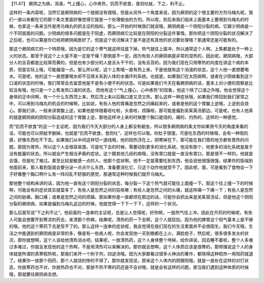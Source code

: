 【11.47】  厥阴之为病，消渴，气上撞心，心中疼热，饥而不欲食，食则吐蚘，下之，利不止。
 
这样的一条内容呢，当然它是厥阴病的一个提纲没有错哦，但是从另外一个角度来说，因为厥阴的这个很主要的方剂乌梅丸呢，我们一直以来都在它的那个条文里面好像觉得它就是一个处理蛔虫的方剂。所以呢，到后来我们临床上面基本上要用到乌梅丸的时候，也拿这一条来当作是用乌梅丸的抓主证的指标。那么一开始的时候我们就说哦，厥阴病是一个阴阳分裂的病，它跟少阴病是一个不同层面的问题。少阴病的很多问题是在于阳虚，而厥阴病它比较是在阴阳的分裂这件事情。那你把这个阴阳分裂的状况解决了之后呢，也可以算是你已经把厥阴病医好了。但是这个状况解决了是不是还有其他的状况要处理哦？那通常还是可能有的。
 
那这个厥阴病它的一个特质哦，因为是它的这个寒气就这样往底下掉，热气就往上面冲，所以通常这个人啊，上焦都是处于一种上火的状态。那至于说这个上火是不是一定是干燥？那倒是不一定。因为有些人的厥阴病是非常的湿热的，因此呢，厥阴病哦，大部分人的舌苔都是比较厚而黄的，但是也有少部分的人是舌头干干的，没有舌苔的。因为我们现在只用寒热的向度在讲这个病的本质，但是实际上哦，可能偏湿一点。那么所以呢，这个上焦哦一直有热上来，于是他就有这个消渴的状态，这个人他一直想要喝水。可是呢，他的这个一直想要喝水却不见得关系到人体的水循环的系统。也就是，如果我们在太阳病啊，或者在少阴病看到这个口渴的状态的时候，我们常常会去留意他是不是有小便不利的状态。可是如果我们今天在看厥阴病的话，基本上对小便的观察是比较没有哦，他只是一个上焦发热口渴的状态。
而他有这个“气上撞心，心中疼热”的现象，他这个除了口渴之外哦，他会觉得这个身体的正中间啊，有一个什么东西顶上来，然后顶上来以后胸口是又烫又热。那么这样一种症状哦，如果我们带回到我们家常之中，可以用到乌梅丸的机会的时候啊，比如说，有些人他的胃痛是忽然之间痛起来的，或者是他的这个胃酸上逆哦，上逆到会烧心。那我们讲，一般来讲胃酸上逆，如果他是伴随着呕吐啦，头昏啦，烦躁啦，那可能是偏到吴茱萸汤那边。可是呢，也有人他真的就是厥阴病的阴阳分裂造成的这个胃酸上逆，那他这样冲上来的时候整个胸口是烧的，痛的，灼热的，这样的一种感觉。
 
而“饥而不欲食”的这一个主证呢，因为我们今天大部分的人身上都没有蛔虫，所以很多厥阴病的条文你如果用今天的角度来看的话，可能也可以把蚘字删掉。也就是“饥而不欲食，食则吐”，这样也可以哦。你肚子很饿，可是吃东西的时候哦，会有一种阻抗感，好像东西吃不下去。如果我们从中间这样切一道线哦，他的阳热浮在上，阴寒掉在下，那可能在我们胃的地方都有胃热的问题。那因为胃热，所以这个人会很容易饿，可是吃下去的时候，需要动到更多的消化系统，他没有那个，他更多的消化系统是属于没有能量的状态。所以就会产生相当矛盾的症状。这个跟其他几经的病哦，没有胃口就是一直没有胃口，那是很不一样的。他就是会饿，但是吃了难过。甚至比较是敏感一点的人，他那个症状啊，他不一定是需要吃到东西，他会说他很饿很饿，结果你的饭端到他面前来，那人看到饭就会要分泌一点点什么东西，准备要消化它，只这个动作他就受不了。因此呢，饿，可是看到了食物会一下子好像整个胸口啊什么有一阵闷乱不舒服的感觉，那通常这种时候我们就开乌梅丸。
 
那他整个结构来讲的话，因为他一直有这个阴阳分裂的状态，每分裂一下这个热气就可能往上面撞一下。那这个往上撞一下的时候啊，可能会有的症状其实就蛮多了，有些人是忽然之间的狂咳嗽；有些人是忽然之间的头痛，就这样痛一下痛一下；有些人是忽然之间的胁痛，胸口痛；或者是忽然之间的烦躁。那如果你是一直都烦在那边的话，可能你会抓出来是吴茱萸汤证，但是他这个阴阳分裂的厥阴病，如果是偏到乌梅丸这边的时候，他就觉得一下下一下下，这样的一个状况。
 
那么后面写说“下之利不止”。他前面的一连串的主证呢，总是让人觉得呢，好热啊，一股热气往上冲。因此在开药的时候呢，有些人可能会想要开到寒凉的药去，来清那个热嘛，结果呢，清热的药一下去啊，这个人就狂拉。因为他的脾胃这个阳气基本上是不够的哦，他的这个寒药下去是受不了的。那么这样一连串的症状呢，我会觉得在我们现在的生活里面并不会很陌生。我们今天哦，生活之中能遇到的厥阴病是非常的多，像是有一些病人呢，你会发现他一天到晚都在上火，满脸痘子，然后呢，很多很多发炎的状况，那你就想啊，这个人该给他清热消炎吧。结果呢，一放清热药，这个人身体整个垮掉，给你讲说，回去睡不着啦，整个人多难过多难过，你就会发现他的这个热啊，不是用清热可以来解决的。那你就会想啊，这个人体质应该是很寒的，那照理说这个人的身体就是所谓的真寒假热啦，那我们来开一个附子剂，四逆汤哦。因为大家都看过很多火神派的著作，都晓得这种假热一用阳药就退了。结果你一放那个阳药，那个人就烧的惨的不得了。那你就发现说，原来这个人体内的阴跟阳哦，就是一直处在这样的对打状态，你放寒药也不对，你放热药也不对，那放不热不寒的药还是不会对哦，就是会有这样的问题。那当我们遇到这种体质的时候哦，那就要往厥阴病去想。
